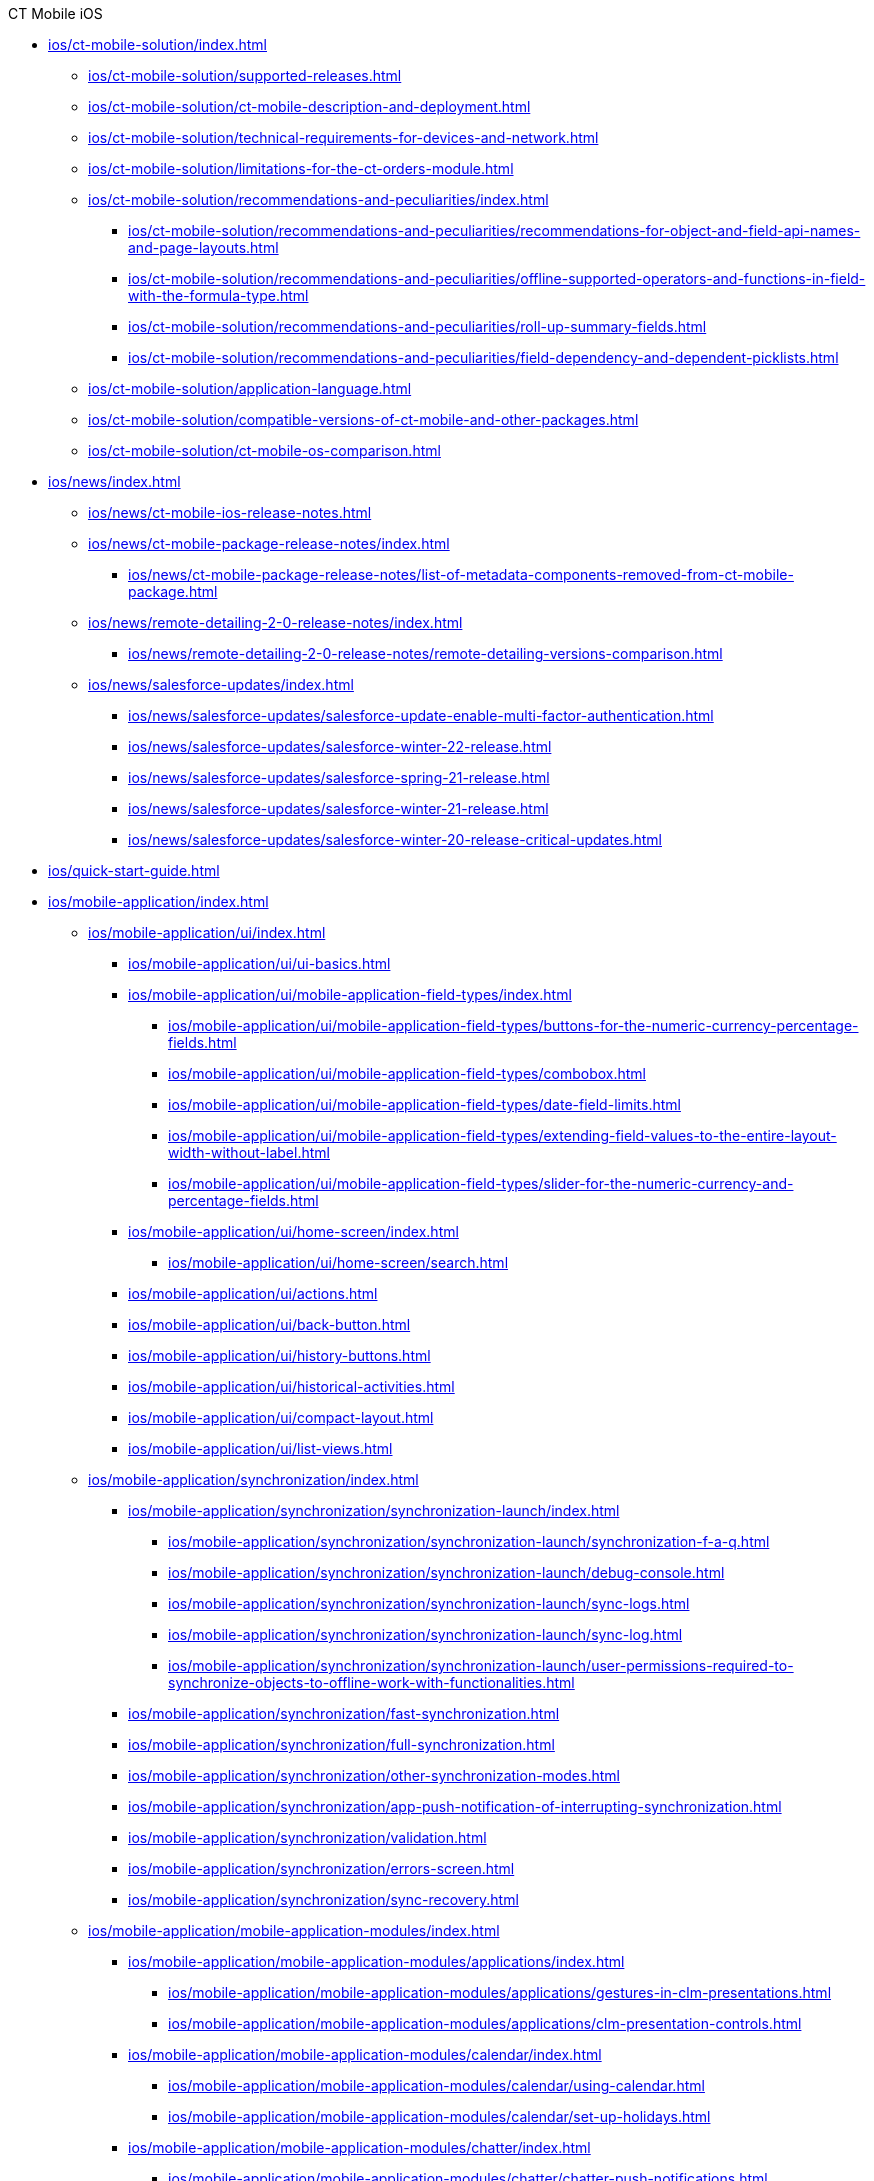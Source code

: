 .CT Mobile iOS
* xref:ios/ct-mobile-solution/index.adoc[]
** xref:ios/ct-mobile-solution/supported-releases.adoc[]
** xref:ios/ct-mobile-solution/ct-mobile-description-and-deployment.adoc[]
** xref:ios/ct-mobile-solution/technical-requirements-for-devices-and-network.adoc[]
** xref:ios/ct-mobile-solution/limitations-for-the-ct-orders-module.adoc[]
** xref:ios/ct-mobile-solution/recommendations-and-peculiarities/index.adoc[]
*** xref:ios/ct-mobile-solution/recommendations-and-peculiarities/recommendations-for-object-and-field-api-names-and-page-layouts.adoc[]
*** xref:ios/ct-mobile-solution/recommendations-and-peculiarities/offline-supported-operators-and-functions-in-field-with-the-formula-type.adoc[]
*** xref:ios/ct-mobile-solution/recommendations-and-peculiarities/roll-up-summary-fields.adoc[]
*** xref:ios/ct-mobile-solution/recommendations-and-peculiarities/field-dependency-and-dependent-picklists.adoc[]
** xref:ios/ct-mobile-solution/application-language.adoc[]
** xref:ios/ct-mobile-solution/compatible-versions-of-ct-mobile-and-other-packages.adoc[]
** xref:ios/ct-mobile-solution/ct-mobile-os-comparison.adoc[]

* xref:ios/news/index.adoc[]
** xref:ios/news/ct-mobile-ios-release-notes.adoc[]
** xref:ios/news/ct-mobile-package-release-notes/index.adoc[]
*** xref:ios/news/ct-mobile-package-release-notes/list-of-metadata-components-removed-from-ct-mobile-package.adoc[]
** xref:ios/news/remote-detailing-2-0-release-notes/index.adoc[]
*** xref:ios/news/remote-detailing-2-0-release-notes/remote-detailing-versions-comparison.adoc[]
** xref:ios/news/salesforce-updates/index.adoc[]
*** xref:ios/news/salesforce-updates/salesforce-update-enable-multi-factor-authentication.adoc[]
*** xref:ios/news/salesforce-updates/salesforce-winter-22-release.adoc[]
*** xref:ios/news/salesforce-updates/salesforce-spring-21-release.adoc[]
*** xref:ios/news/salesforce-updates/salesforce-winter-21-release.adoc[]
*** xref:ios/news/salesforce-updates/salesforce-winter-20-release-critical-updates.adoc[]

* xref:ios/quick-start-guide.adoc[]

* xref:ios/mobile-application/index.adoc[]

** xref:ios/mobile-application/ui/index.adoc[]
*** xref:ios/mobile-application/ui/ui-basics.adoc[]
*** xref:ios/mobile-application/ui/mobile-application-field-types/index.adoc[]
**** xref:ios/mobile-application/ui/mobile-application-field-types/buttons-for-the-numeric-currency-percentage-fields.adoc[]
**** xref:ios/mobile-application/ui/mobile-application-field-types/combobox.adoc[]
**** xref:ios/mobile-application/ui/mobile-application-field-types/date-field-limits.adoc[]
**** xref:ios/mobile-application/ui/mobile-application-field-types/extending-field-values-to-the-entire-layout-width-without-label.adoc[]
**** xref:ios/mobile-application/ui/mobile-application-field-types/slider-for-the-numeric-currency-and-percentage-fields.adoc[]
*** xref:ios/mobile-application/ui/home-screen/index.adoc[]
**** xref:ios/mobile-application/ui/home-screen/search.adoc[]
*** xref:ios/mobile-application/ui/actions.adoc[]
*** xref:ios/mobile-application/ui/back-button.adoc[]
*** xref:ios/mobile-application/ui/history-buttons.adoc[]
*** xref:ios/mobile-application/ui/historical-activities.adoc[]
*** xref:ios/mobile-application/ui/compact-layout.adoc[]
*** xref:ios/mobile-application/ui/list-views.adoc[]

** xref:ios/mobile-application/synchronization/index.adoc[]
*** xref:ios/mobile-application/synchronization/synchronization-launch/index.adoc[]
**** xref:ios/mobile-application/synchronization/synchronization-launch/synchronization-f-a-q.adoc[]
**** xref:ios/mobile-application/synchronization/synchronization-launch/debug-console.adoc[]
**** xref:ios/mobile-application/synchronization/synchronization-launch/sync-logs.adoc[]
**** xref:ios/mobile-application/synchronization/synchronization-launch/sync-log.adoc[]
**** xref:ios/mobile-application/synchronization/synchronization-launch/user-permissions-required-to-synchronize-objects-to-offline-work-with-functionalities.adoc[]
*** xref:ios/mobile-application/synchronization/fast-synchronization.adoc[]
*** xref:ios/mobile-application/synchronization/full-synchronization.adoc[]
*** xref:ios/mobile-application/synchronization/other-synchronization-modes.adoc[]
*** xref:ios/mobile-application/synchronization/app-push-notification-of-interrupting-synchronization.adoc[]
*** xref:ios/mobile-application/synchronization/validation.adoc[]
*** xref:ios/mobile-application/synchronization/errors-screen.adoc[]
*** xref:ios/mobile-application/synchronization/sync-recovery.adoc[]

** xref:ios/mobile-application/mobile-application-modules/index.adoc[]
*** xref:ios/mobile-application/mobile-application-modules/applications/index.adoc[]
**** xref:ios/mobile-application/mobile-application-modules/applications/gestures-in-clm-presentations.adoc[]
**** xref:ios/mobile-application/mobile-application-modules/applications/clm-presentation-controls.adoc[]
*** xref:ios/mobile-application/mobile-application-modules/calendar/index.adoc[]
**** xref:ios/mobile-application/mobile-application-modules/calendar/using-calendar.adoc[]
**** xref:ios/mobile-application/mobile-application-modules/calendar/set-up-holidays.adoc[]
*** xref:ios/mobile-application/mobile-application-modules/chatter/index.adoc[]
**** xref:ios/mobile-application/mobile-application-modules/chatter/chatter-push-notifications.adoc[]
*** xref:ios/mobile-application/mobile-application-modules/dashboards.adoc[]
*** xref:ios/mobile-application/mobile-application-modules/libraries.adoc[]
*** xref:ios/mobile-application/mobile-application-modules/links.adoc[]
*** xref:ios/mobile-application/mobile-application-modules/opportunities/index.adoc[]
**** xref:ios/mobile-application/mobile-application-modules/opportunities/opportunities-object-model.adoc[]
**** xref:ios/mobile-application/mobile-application-modules/opportunities/adding-opportunities-to-the-ct-mobile-app.adoc[]
**** xref:ios/mobile-application/mobile-application-modules/opportunities/working-with-opportunities.adoc[]
*** xref:ios/mobile-application/mobile-application-modules/nearby-accounts.adoc[]
*** xref:ios/mobile-application/mobile-application-modules/quizzes.adoc[]
*** xref:ios/mobile-application/mobile-application-modules/recent-items.adoc[]
*** xref:ios/mobile-application/mobile-application-modules/routes.adoc[]
*** xref:ios/mobile-application/mobile-application-modules/cg-cloud/index.adoc[]
**** xref:ios/mobile-application/mobile-application-modules/cg-cloud/cg-cloud-object-model.adoc[]
**** xref:ios/mobile-application/mobile-application-modules/cg-cloud/activating-cg-cloud-in-salesforce.adoc[]
**** xref:ios/mobile-application/mobile-application-modules/cg-cloud/setting-up-retail-execution/index.adoc[]
***** xref:ios/mobile-application/mobile-application-modules/cg-cloud/setting-up-retail-execution/setting-up-task-definitions-and-action-plan-templates.adoc[]
***** xref:ios/mobile-application/mobile-application-modules/cg-cloud/setting-up-retail-execution/activating-cg-cloud-in-the-ct-mobile-app.adoc[]
***** xref:ios/mobile-application/mobile-application-modules/cg-cloud/setting-up-retail-execution/ctm-settings-cg-cloud-record-type.adoc[]
**** xref:ios/mobile-application/mobile-application-modules/cg-cloud/managing-visits-to-retail-stores.adoc[]

** xref:ios/mobile-application/application-settings/index.adoc[]
*** xref:ios/mobile-application/application-settings/demonstration-mode.adoc[]
*** xref:ios/mobile-application/application-settings/ical-synchronization.adoc[]
*** xref:ios/mobile-application/application-settings/event-notifications.adoc[]
*** xref:ios/mobile-application/application-settings/nearby-accounts-notifications.adoc[]
*** xref:ios/mobile-application/application-settings/application-pin-code.adoc[]
*** xref:ios/mobile-application/application-settings/log-out.adoc[]
*** xref:ios/mobile-application/application-settings/send-application-data-dump.adoc[]

** xref:ios/mobile-application/attaching-files-in-the-files-section.adoc[]
** xref:ios/mobile-application/attaching-files-in-the-notes-attachments-section.adoc[]
** xref:ios/mobile-application/email-templates.adoc[]
** xref:ios/mobile-application/barcode-scanner.adoc[]
** xref:ios/mobile-application/device-lock-screen-widget.adoc[]
** xref:ios/mobile-application/lead-convert.adoc[]
** xref:ios/mobile-application/pdf-files-generator.adoc[]
** xref:ios/mobile-application/jailbreak-checker.adoc[]

* xref:ios/getting-started/index.adoc[]
** xref:ios/getting-started/installing-ct-mobile-package/index.adoc[]
*** xref:ios/getting-started/installing-ct-mobile-package/ct-mobile-managed-package-update-to-v-3-34-7.adoc[]
*** xref:ios/getting-started/installing-ct-mobile-package/ct-mobile-managed-package-update-to-v-3-54.adoc[]
*** xref:ios/getting-started/installing-ct-mobile-package/transferring-settings-from-the-production-environment-to-sandboxes.adoc[]
** xref:ios/getting-started/installing-the-ct-mobile-app/index.adoc[]
*** xref:ios/getting-started/installing-the-ct-mobile-app/distributing-standard-and-custom-ct-mobile-apps.adoc[]
*** xref:ios/getting-started/installing-the-ct-mobile-app/signing-and-publishing-custom-ct-mobile-apps.adoc[]
** xref:ios/getting-started/managing-ct-mobile-licenses.adoc[]
** xref:ios/getting-started/application-permission-settings.adoc[]
** xref:ios/getting-started/logging-in/index.adoc[]
*** xref:ios/getting-started/logging-in/oauth-2-0.adoc[]
*** xref:ios/getting-started/logging-in/logging-in-with-single-sign-on.adoc[]
** xref:ios/getting-started/application-prompts-for-requesting-permissions.adoc[]

* xref:ios/admin-guide/index.adoc[]
** xref:ios/admin-guide/ct-mobile-control-panel/index.adoc[]
*** xref:ios/admin-guide/ct-mobile-control-panel/ct-mobile-control-panel-general.adoc[]
*** xref:ios/admin-guide/ct-mobile-control-panel/ct-mobile-control-panel-offline-objects.adoc[]
*** xref:ios/admin-guide/ct-mobile-control-panel/ct-mobile-control-panel-app-menu.adoc[]
*** xref:ios/admin-guide/ct-mobile-control-panel/ct-mobile-control-panel-calendar.adoc[]
*** xref:ios/admin-guide/ct-mobile-control-panel/ct-mobile-control-panel-mini-layouts.adoc[]
*** xref:ios/admin-guide/ct-mobile-control-panel/ct-mobile-control-panel-color-settings.adoc[]
*** xref:ios/admin-guide/ct-mobile-control-panel/ct-mobile-control-panel-custom-details.adoc[]
*** xref:ios/admin-guide/ct-mobile-control-panel/ct-mobile-control-panel-workflows.adoc[]
*** xref:ios/admin-guide/ct-mobile-control-panel/ct-mobile-control-panel-tools/index.adoc[]
**** xref:ios/admin-guide/ct-mobile-control-panel/ct-mobile-control-panel-tools/security-token.adoc[]
*** xref:ios/admin-guide/ct-mobile-control-panel/ct-mobile-control-panel-presenter.adoc[]
*** xref:ios/admin-guide/ct-mobile-control-panel/ct-mobile-control-panel-custom-tab.adoc[]
*** xref:ios/admin-guide/ct-mobile-control-panel/custom-settings/index.adoc[]
**** xref:ios/admin-guide/ct-mobile-control-panel/custom-settings/api-key.adoc[]
**** xref:ios/admin-guide/ct-mobile-control-panel/custom-settings/clm-settings.adoc[]
**** xref:ios/admin-guide/ct-mobile-control-panel/custom-settings/menu-settings-and-offline-objects.adoc[]
**** xref:ios/admin-guide/ct-mobile-control-panel/custom-settings/mobile-application-setup.adoc[]
**** xref:ios/admin-guide/ct-mobile-control-panel/custom-settings/mobile-credential-data.adoc[]
**** xref:ios/admin-guide/ct-mobile-control-panel/custom-settings/mobile-custom-details-settings.adoc[]
**** xref:ios/admin-guide/ct-mobile-control-panel/custom-settings/mobile-customization.adoc[]
**** xref:ios/admin-guide/ct-mobile-control-panel/custom-settings/mobile-link-lists.adoc[]
**** xref:ios/admin-guide/ct-mobile-control-panel/custom-settings/mobile-mini-layout-settings.adoc[]
**** xref:ios/admin-guide/ct-mobile-control-panel/custom-settings/related-list-filters.adoc[]
**** xref:ios/admin-guide/ct-mobile-control-panel/custom-settings/trigger-settings.adoc[]
**** xref:ios/admin-guide/ct-mobile-control-panel/custom-settings/ct-mobile-replication.adoc[]
*** xref:ios/admin-guide/ct-mobile-control-panel/ctm-settings/index.adoc[]
**** xref:ios/admin-guide/ct-mobile-control-panel/ctm-settings/ctm-settings-menu.adoc[]
**** xref:ios/admin-guide/ct-mobile-control-panel/ctm-settings/ctm-settings-offline-objects.adoc[]
**** xref:ios/admin-guide/ct-mobile-control-panel/ctm-settings/ctm-settings-standard-related-list.adoc[]

** xref:ios/admin-guide/ct-mobile-control-panel-new/index.adoc[]
*** xref:ios/admin-guide/ct-mobile-control-panel-new/ct-mobile-control-panel-general-new.adoc[]
*** xref:ios/admin-guide/ct-mobile-control-panel-new/ct-mobile-control-panel-user-interface-new.adoc[]
*** xref:ios/admin-guide/ct-mobile-control-panel-new/ct-mobile-control-panel-offline-objects-new.adoc[]
*** xref:ios/admin-guide/ct-mobile-control-panel-new/ct-mobile-control-panel-app-menu-new.adoc[]
*** xref:ios/admin-guide/ct-mobile-control-panel-new/ct-mobile-control-panel-activities-new.adoc[]
*** xref:ios/admin-guide/ct-mobile-control-panel-new/ct-mobile-control-panel-mini-layouts-new.adoc[]
*** xref:ios/admin-guide/ct-mobile-control-panel-new/ct-mobile-control-panel-colors-new.adoc[]
*** xref:ios/admin-guide/ct-mobile-control-panel-new/ct-mobile-control-panel-custom-details-new.adoc[]
*** xref:ios/admin-guide/ct-mobile-control-panel-new/ct-mobile-control-panel-workflows-new.adoc[]
*** xref:ios/admin-guide/ct-mobile-control-panel-new/ct-mobile-control-panel-tools-new.adoc[]
*** xref:ios/admin-guide/ct-mobile-control-panel-new/ct-mobile-control-panel-remote-detailing-new.adoc[]

** xref:ios/admin-guide/application-theme.adoc[]
** xref:ios/admin-guide/mini-layouts.adoc[]
** xref:ios/admin-guide/app-menu/index.adoc[]
*** xref:ios/admin-guide/app-menu/coloring-menu-items-and-modules.adoc[]
*** xref:ios/admin-guide/app-menu/renaming-menu-items-and-modules.adoc[]
*** xref:ios/admin-guide/app-menu/grouping-records.adoc[]
** xref:ios/admin-guide/managing-offline-objects/index.adoc[]
*** xref:ios/admin-guide/managing-offline-objects/conflict-manager-control.adoc[]
*** xref:ios/admin-guide/managing-offline-objects/online-records-fetching.adoc[]
*** xref:ios/admin-guide/managing-offline-objects/reference-fields.adoc[]
*** xref:ios/admin-guide/managing-offline-objects/examples-of-filtering-offline-objects.adoc[]
** xref:ios/admin-guide/custom-color-settings.adoc[]
** xref:ios/admin-guide/start-finish-functionality.adoc[]
** xref:ios/admin-guide/geolocation-center/index.adoc[]
*** xref:ios/admin-guide/geolocation-center/geolocation-center-setup.adoc[]
*** xref:ios/admin-guide/geolocation-center/using-geolocation-center.adoc[]
*** xref:ios/admin-guide/geolocation-center/geo-tracing-sync-log.adoc[]
** xref:ios/admin-guide/notification-center.adoc[]
** xref:ios/admin-guide/metadata-checker/index.adoc[]
*** xref:ios/admin-guide/metadata-checker/metadata-archive/index.adoc[]
**** xref:ios/admin-guide/metadata-checker/metadata-archive/ability-to-specify-metadata-components-or-the-number-of-entities-in-one-request.adoc[]
** xref:ios/admin-guide/push-identifier.adoc[]
** xref:ios/admin-guide/reference-object.adoc[]
** xref:ios/admin-guide/system-label.adoc[]
** xref:ios/admin-guide/google-maps-api-key/index.adoc[]
*** xref:ios/admin-guide/google-maps-api-key/mobile-application-bundle-id.adoc[]
** xref:ios/admin-guide/ctm-user-settings.adoc[]
** xref:ios/admin-guide/clickjack-protection-settings.adoc[]
** xref:ios/admin-guide/person-accounts.adoc[]
** xref:ios/admin-guide/manage-currencies.adoc[]
** xref:ios/admin-guide/remote-site-settings.adoc[]
** xref:ios/admin-guide/related-lists/index.adoc[]
*** xref:ios/admin-guide/related-lists/custom-related-lists.adoc[]
*** xref:ios/admin-guide/related-lists/standard-related-lists.adoc[]
*** xref:ios/admin-guide/related-lists/filters-in-related-lists.adoc[]
*** xref:ios/admin-guide/related-lists/timeline-view.adoc[]
*** xref:ios/admin-guide/related-lists/columns-width-for-related-lists.adoc[]
** xref:ios/admin-guide/mobile-layouts/index.adoc[]
*** xref:ios/admin-guide/mobile-layouts/mobile-layouts-tabs-and-sections.adoc[]
*** xref:ios/admin-guide/mobile-layouts/mobile-layouts-dashboards.adoc[]
*** xref:ios/admin-guide/mobile-layouts/mobile-layouts-applications.adoc[]
*** xref:ios/admin-guide/mobile-layouts/mobile-layouts-maps.adoc[]
*** xref:ios/admin-guide/mobile-layouts/mobile-layouts-chatter-feed.adoc[]
*** xref:ios/admin-guide/mobile-layouts/mobile-layouts-qr-code.adoc[]
** xref:ios/admin-guide/ct-mobile-workflows-use-cases/index.adoc[]
*** xref:ios/admin-guide/ct-mobile-workflows-use-cases/ct-mobile-workflow.adoc[]
*** xref:ios/admin-guide/ct-mobile-workflows-use-cases/ct-mobile-workflow-step.adoc[]
** xref:ios/admin-guide/ct-mobile-replication-use-cases-and-steps.adoc[]
** xref:ios/admin-guide/snippets-a-way-to-extend-ct-mobile.adoc[]
** xref:ios/admin-guide/visualizing-information-with-emoji.adoc[]

* xref:ios/ct-presenter/index.adoc[]
** xref:ios/ct-presenter/about-ct-presenter/index.adoc[]
*** xref:ios/ct-presenter/about-ct-presenter/requirements-and-media-file-formats.adoc[]
*** xref:ios/ct-presenter/about-ct-presenter/clm-scheme/index.adoc[]
**** xref:ios/ct-presenter/about-ct-presenter/clm-scheme/attachments-and-files.adoc[]
**** xref:ios/ct-presenter/about-ct-presenter/clm-scheme/clm-activity.adoc[]
**** xref:ios/ct-presenter/about-ct-presenter/clm-scheme/clm-application.adoc[]
**** xref:ios/ct-presenter/about-ct-presenter/clm-scheme/clm-applicationstats.adoc[]
**** xref:ios/ct-presenter/about-ct-presenter/clm-scheme/clm-customscenario.adoc[]
**** xref:ios/ct-presenter/about-ct-presenter/clm-scheme/clm-placeholder.adoc[]
**** xref:ios/ct-presenter/about-ct-presenter/clm-scheme/clm-product.adoc[]
**** xref:ios/ct-presenter/about-ct-presenter/clm-scheme/clm-slide.adoc[]
**** xref:ios/ct-presenter/about-ct-presenter/clm-scheme/clm-template.adoc[]
**** xref:ios/ct-presenter/about-ct-presenter/clm-scheme/clm-user/index.adoc[]
***** xref:ios/ct-presenter/about-ct-presenter/clm-scheme/clm-user/user-permissions.adoc[]
**** xref:ios/ct-presenter/about-ct-presenter/clm-scheme/clm-widget.adoc[]
*** xref:ios/ct-presenter/about-ct-presenter/clm-presentation-components.adoc[]
*** xref:ios/ct-presenter/about-ct-presenter/clm-reports.adoc[]
** xref:ios/ct-presenter/test-clm-presentations.adoc[]
** xref:ios/ct-presenter/creating-clm-presentation/index.adoc[]
*** xref:ios/ct-presenter/creating-clm-presentation/creating-application-record.adoc[]
*** xref:ios/ct-presenter/creating-clm-presentation/creating-clm-presentation-with-the-application-record-type/index.adoc[]
**** xref:ios/ct-presenter/creating-clm-presentation/creating-clm-presentation-with-the-application-record-type/creating-a-slide.adoc[]
**** xref:ios/ct-presenter/creating-clm-presentation/creating-clm-presentation-with-the-application-record-type/creating-a-template.adoc[]
**** xref:ios/ct-presenter/creating-clm-presentation/creating-clm-presentation-with-the-application-record-type/creating-a-placeholder.adoc[]
**** xref:ios/ct-presenter/creating-clm-presentation/creating-clm-presentation-with-the-application-record-type/creating-a-widget.adoc[]
**** xref:ios/ct-presenter/creating-clm-presentation/creating-clm-presentation-with-the-application-record-type/automatic-creating-clm-presentation.adoc[]
**** xref:ios/ct-presenter/creating-clm-presentation/creating-clm-presentation-with-the-application-record-type/creating-interactive-clm-presentation/index.adoc[]
***** xref:ios/ct-presenter/creating-clm-presentation/creating-clm-presentation-with-the-application-record-type/creating-interactive-clm-presentation/sources.adoc[]
***** xref:ios/ct-presenter/creating-clm-presentation/creating-clm-presentation-with-the-application-record-type/creating-interactive-clm-presentation/uploading-slides-to-application-editor.adoc[]
***** xref:ios/ct-presenter/creating-clm-presentation/creating-clm-presentation-with-the-application-record-type/creating-interactive-clm-presentation/testing-clm-presentations.adoc[]
***** xref:ios/ct-presenter/creating-clm-presentation/creating-clm-presentation-with-the-application-record-type/creating-interactive-clm-presentation/js-libraries.adoc[]
***** xref:ios/ct-presenter/creating-clm-presentation/creating-clm-presentation-with-the-application-record-type/creating-interactive-clm-presentation/default-gestures.adoc[]
***** xref:ios/ct-presenter/creating-clm-presentation/creating-clm-presentation-with-the-application-record-type/creating-interactive-clm-presentation/navigation.adoc[]
***** xref:ios/ct-presenter/creating-clm-presentation/creating-clm-presentation-with-the-application-record-type/creating-interactive-clm-presentation/data-on-slides.adoc[]
***** xref:ios/ct-presenter/creating-clm-presentation/creating-clm-presentation-with-the-application-record-type/creating-interactive-clm-presentation/opening-files.adoc[]
***** xref:ios/ct-presenter/creating-clm-presentation/creating-clm-presentation-with-the-application-record-type/creating-interactive-clm-presentation/disabling-standard-ios-actions.adoc[]

*** xref:ios/ct-presenter/creating-clm-presentation/creating-clm-presentation-with-the-plain-application-record-type/index.adoc[]
**** xref:ios/ct-presenter/creating-clm-presentation/creating-clm-presentation-with-the-plain-application-record-type/creating-plain-clm-presentation.adoc[]
**** xref:ios/ct-presenter/creating-clm-presentation/creating-clm-presentation-with-the-plain-application-record-type/creating-plain-clm-presentation-using-templates.adoc[]
**** xref:ios/ct-presenter/creating-clm-presentation/creating-clm-presentation-with-the-plain-application-record-type/creating-plain-clm-presentation-from-powerpoint.adoc[]

** xref:ios/ct-presenter/custom-scenario-editor.adoc[]
** xref:ios/ct-presenter/attach-files-to-clm-presentation.adoc[]
** xref:ios/ct-presenter/publishing-clm-presentations.adoc[]
** xref:ios/ct-presenter/sharing-clm-presentations.adoc[]
** xref:ios/ct-presenter/clm-navigation-in-clm-presentations.adoc[]
** xref:ios/ct-presenter/download-clm-presentations-as-pdf.adoc[]

** xref:ios/ct-presenter/js-bridge-api/index.adoc[]
*** xref:ios/ct-presenter/js-bridge-api/activating-js-bridge.adoc[]
*** xref:ios/ct-presenter/js-bridge-api/js-bridge-methods-availability.adoc[]
*** xref:ios/ct-presenter/js-bridge-api/data-format-for-filling-fields-using-js-bridge.adoc[]
*** xref:ios/ct-presenter/js-bridge-api/methods-for-interaction-with-crm-data/index.adoc[]
**** xref:ios/ct-presenter/js-bridge-api/methods-for-interaction-with-crm-data/crm-data-display.adoc[]
**** xref:ios/ct-presenter/js-bridge-api/methods-for-interaction-with-crm-data/opening-attached-files.adoc[]
**** xref:ios/ct-presenter/js-bridge-api/methods-for-interaction-with-crm-data/ctm-query.adoc[]
**** xref:ios/ct-presenter/js-bridge-api/methods-for-interaction-with-crm-data/ctm-create.adoc[]
**** xref:ios/ct-presenter/js-bridge-api/methods-for-interaction-with-crm-data/ctm-update.adoc[]
**** xref:ios/ct-presenter/js-bridge-api/methods-for-interaction-with-crm-data/ctm-delete.adoc[]
**** xref:ios/ct-presenter/js-bridge-api/methods-for-interaction-with-crm-data/ctm-sync.adoc[]
**** xref:ios/ct-presenter/js-bridge-api/methods-for-interaction-with-crm-data/ctm-getfile.adoc[]
**** xref:ios/ct-presenter/js-bridge-api/methods-for-interaction-with-crm-data/ctm-storefile.adoc[]
**** xref:ios/ct-presenter/js-bridge-api/methods-for-interaction-with-crm-data/ctm-opendatatablebyparentrecord.adoc[]
**** xref:ios/ct-presenter/js-bridge-api/methods-for-interaction-with-crm-data/ctm-opendatatablebyquery.adoc[]

*** xref:ios/ct-presenter/js-bridge-api/methods-for-accessing-external-functionality/index.adoc[]
**** xref:ios/ct-presenter/js-bridge-api/methods-for-accessing-external-functionality/ctm-photo.adoc[]
**** xref:ios/ct-presenter/js-bridge-api/methods-for-accessing-external-functionality/ctm-openqrscanner.adoc[]
**** xref:ios/ct-presenter/js-bridge-api/methods-for-accessing-external-functionality/ctm-openrecord.adoc[]
**** xref:ios/ct-presenter/js-bridge-api/methods-for-accessing-external-functionality/ctm-openquiz.adoc[]
**** xref:ios/ct-presenter/js-bridge-api/methods-for-accessing-external-functionality/ctm-generatepdf.adoc[]
**** xref:ios/ct-presenter/js-bridge-api/methods-for-accessing-external-functionality/ctappstartrecordingaudio.adoc[]
**** xref:ios/ct-presenter/js-bridge-api/methods-for-accessing-external-functionality/ctappstoprecordingaudio.adoc[]
**** xref:ios/ct-presenter/js-bridge-api/methods-for-accessing-external-functionality/ctm-createsalesorderwithanimations.adoc[]
**** xref:ios/ct-presenter/js-bridge-api/methods-for-accessing-external-functionality/ctm-autoexitpresenter.adoc[]

*** xref:ios/ct-presenter/js-bridge-api/methods-for-clm-presentation-control/index.adoc[]
**** xref:ios/ct-presenter/js-bridge-api/methods-for-clm-presentation-control/ctm-like.adoc[]
**** xref:ios/ct-presenter/js-bridge-api/methods-for-clm-presentation-control/ctm-dislike.adoc[]
**** xref:ios/ct-presenter/js-bridge-api/methods-for-clm-presentation-control/ctm-disableslidescroll.adoc[]
**** xref:ios/ct-presenter/js-bridge-api/methods-for-clm-presentation-control/ctm-enableslidescroll.adoc[]
**** xref:ios/ct-presenter/js-bridge-api/methods-for-clm-presentation-control/ctm-customstats.adoc[]
**** xref:ios/ct-presenter/js-bridge-api/methods-for-clm-presentation-control/ctm-setoptions.adoc[]

*** xref:ios/ct-presenter/js-bridge-api/methods-for-clm-presentation-navigation/index.adoc[]
**** xref:ios/ct-presenter/js-bridge-api/methods-for-clm-presentation-navigation/ctappgotoslide.adoc[]
**** xref:ios/ct-presenter/js-bridge-api/methods-for-clm-presentation-navigation/ctappgotofirst.adoc[]
**** xref:ios/ct-presenter/js-bridge-api/methods-for-clm-presentation-navigation/ctappgotoprevious.adoc[]
**** xref:ios/ct-presenter/js-bridge-api/methods-for-clm-presentation-navigation/ctappgotonext.adoc[]
**** xref:ios/ct-presenter/js-bridge-api/methods-for-clm-presentation-navigation/changing-slides.adoc[]

*** xref:ios/ct-presenter/js-bridge-api/methods-for-remote-detailing-2-0/index.adoc[]
**** xref:ios/ct-presenter/js-bridge-api/methods-for-remote-detailing-2-0/ctm-getappenv.adoc[]
**** xref:ios/ct-presenter/js-bridge-api/methods-for-remote-detailing-2-0/ctm-getusertype.adoc[]
**** xref:ios/ct-presenter/js-bridge-api/methods-for-remote-detailing-2-0/ctm-getvisitid.adoc[]
**** xref:ios/ct-presenter/js-bridge-api/methods-for-remote-detailing-2-0/ctm-securequery.adoc[]

** xref:ios/ct-presenter/the-remote-detailing-functionality/index.adoc[]
*** xref:ios/ct-presenter/the-remote-detailing-functionality/remote-detailing-f-a-q.adoc[]
*** xref:ios/ct-presenter/the-remote-detailing-functionality/migration-to-remote-detailing-2-0.adoc[]

*** xref:ios/ct-presenter/the-remote-detailing-functionality/remote-detailing-setup/index.adoc[]
**** xref:ios/ct-presenter/the-remote-detailing-functionality/remote-detailing-setup/remote-detailing-apex-trigger-classes-and-quick-action.adoc[]
**** xref:ios/ct-presenter/the-remote-detailing-functionality/remote-detailing-setup/remote-detailing-2-0-audio-recording.adoc[]
**** xref:ios/ct-presenter/the-remote-detailing-functionality/remote-detailing-setup/self-detailing-2-0-using-secure-js-bridge-method.adoc[]
**** xref:ios/ct-presenter/the-remote-detailing-functionality/remote-detailing-setup/self-detailing-1-0-sites-settings.adoc[]

*** xref:ios/ct-presenter/the-remote-detailing-functionality/remote-detailing-launch/index.adoc[]
**** xref:ios/ct-presenter/the-remote-detailing-functionality/remote-detailing-launch/remote-detailing-launch-the-ct-mobile-app.adoc[]
**** xref:ios/ct-presenter/the-remote-detailing-functionality/remote-detailing-launch/remote-detailing-launch-salesforce-side.adoc[]
**** xref:ios/ct-presenter/the-remote-detailing-functionality/remote-detailing-launch/remote-detailing-launch-microsoft-teams.adoc[]

*** xref:ios/ct-presenter/the-remote-detailing-functionality/remote-detailing-statistics.adoc[]

*** xref:ios/ct-presenter/the-remote-detailing-functionality/remote-detailing-ui-basics/index.adoc[]
**** xref:ios/ct-presenter/the-remote-detailing-functionality/remote-detailing-ui-basics/remote-detailing-2-0-ui-for-presenter.adoc[]
**** xref:ios/ct-presenter/the-remote-detailing-functionality/remote-detailing-ui-basics/remote-detailing-2-0-ui-for-participants.adoc[]
**** xref:ios/ct-presenter/the-remote-detailing-functionality/remote-detailing-ui-basics/self-detailing-2-0-ui.adoc[]
**** xref:ios/ct-presenter/the-remote-detailing-functionality/remote-detailing-ui-basics/remote-detailing-1-0-ui-for-presenter.adoc[]
**** xref:ios/ct-presenter/the-remote-detailing-functionality/remote-detailing-ui-basics/remote-detailing-1-0-ui-for-participants.adoc[]
*** xref:ios/ct-presenter/the-remote-detailing-functionality/the-ct-presenter-app/index.adoc[]
**** xref:ios/ct-presenter/the-remote-detailing-functionality/the-ct-presenter-app/installing-ct-presenter.adoc[]
**** xref:ios/ct-presenter/the-remote-detailing-functionality/the-ct-presenter-app/the-ct-presenter-app-join-the-remote-detailing-meeting.adoc[]
**** xref:ios/ct-presenter/the-remote-detailing-functionality/the-ct-presenter-app/the-ct-presenter-app-interactions-during-the-remote-detailing-meeting.adoc[]

